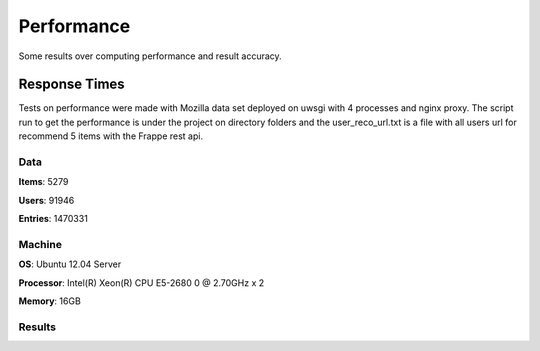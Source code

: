 .. _results

Performance
===========

Some results over computing performance and result accuracy.

Response Times
--------------

Tests on performance were made with Mozilla data set deployed on uwsgi with 4 processes and nginx proxy. The script
run to get the performance is under the project on directory folders and the user_reco_url.txt is a file with all users
url for recommend 5 items with the Frappe rest api.

Data
____

**Items**: 5279

**Users**: 91946

**Entries**: 1470331

Machine
_______

**OS**: Ubuntu 12.04 Server

**Processor**: Intel(R) Xeon(R) CPU E5-2680 0 @ 2.70GHz x 2

**Memory**: 16GB

Results
_______

.. code-block:: bash
   :linenos:

     # 2014-Oct-15

     $ sb -f ~/frappe/mozzila/user_reco_url.txt 10000 -c 32 -p 32

     N					10000
     Mean(time)				99.982 ms
     Standard deviation(time)		24.486 ms
     Percentile 50%(time)		116 ms
     Percentile 66%(time)		116 ms
     Percentile 75%(time)		117 ms
     Percentile 90%(time)		118 ms
     Percentile 95%(time)		119 ms
     Percentile 96%(time)		120 ms
     Percentile 97%(time)		120 ms
     Percentile 98%(time)		122 ms
     Percentile 99%(time)		134 ms
     Percentile 100%(time)		219 ms

     $ siege [-c4 -c8 -c16 -c32 -c64] -t1m -b -i -f user_reco_url.txt

            Date & Time,  Trans,  Elap Time,  Data Trans,  Resp Time,  Trans Rate,  Throughput,  Concurrent,    OKAY,   Failed
    2014-10-21 06:02:29,   2343,      29.24,           0,       0.05,       80.13,        0.00,        4.00,    2343,       0
    2014-10-21 06:03:25,   2087,      29.35,           0,       0.11,       71.11,        0.00,        7.98,    2087,       0
    2014-10-21 06:04:42,   2388,      29.90,           0,       0.20,       79.87,        0.00,       15.93,    2388,       0
    2014-10-21 06:00:36,   2321,      29.70,           0,       0.41,       78.15,        0.00,       31.77,    2321,       0
    2014-10-21 06:07:32,   2286,      29.08,           0,       0.80,       78.61,        0.00,       63.03,    2286,       0
